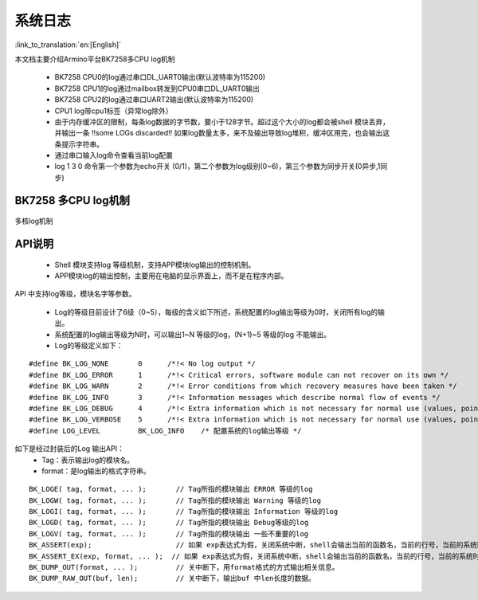 系统日志
===================

:link_to_translation:`en:[English]`

本文档主要介绍Armino平台BK7258多CPU log机制

 - BK7258 CPU0的log通过串口DL_UART0输出(默认波特率为115200)
 - BK7258 CPU1的log通过mailbox转发到CPU0串口DL_UART0输出
 - BK7258 CPU2的log通过串口UART2输出(默认波特率为115200)
 - CPU1 log带cpu1标签（异常log除外）
 - 由于内存缓冲区的限制，每条log数据的字节数，要小于128字节。超过这个大小的log都会被shell 模块丢弃，并输出一条 !!some LOGs discarded!! 如果log数量太多，来不及输出导致log堆积，缓冲区用完，也会输出这条提示字符串。
 - 通过串口输入log命令查看当前log配置
 - log 1 3 0 命令第一个参数为echo开关 (0/1)，第二个参数为log级别(0~6)，第三个参数为同步开关(0异步,1同步)

BK7258 多CPU log机制
------------------------

.. figure:: ../../../_static/log_system.png
    :align: center
    :alt: 多核log机制
    :figclass: align-center

    多核log机制


API说明
------------------------

 - Shell 模块支持log 等级机制，支持APP模块log输出的控制机制。
 - APP模块log的输出控制，主要用在电脑的显示界面上，而不是在程序内部。

API 中支持log等级，模块名字等参数。

 - Log的等级目前设计了6级（0~5），每级的含义如下所述，系统配置的log输出等级为0时，关闭所有log的输出。
 - 系统配置的log输出等级为N时，可以输出1~N 等级的log，(N+1)~5 等级的log 不能输出。
 - Log的等级定义如下：

::

    #define BK_LOG_NONE       0      /*!< No log output */
    #define BK_LOG_ERROR      1      /*!< Critical errors, software module can not recover on its own */
    #define BK_LOG_WARN       2      /*!< Error conditions from which recovery measures have been taken */
    #define BK_LOG_INFO       3      /*!< Information messages which describe normal flow of events */
    #define BK_LOG_DEBUG      4      /*!< Extra information which is not necessary for normal use (values, pointers, sizes, etc). */
    #define BK_LOG_VERBOSE    5      /*!< Extra information which is not necessary for normal use (values, pointers, sizes, etc). */
    #define LOG_LEVEL         BK_LOG_INFO    /* 配置系统的log输出等级 */


如下是经过封装后的Log 输出API：
    - Tag：表示输出log的模块名。
    - format：是log输出的格式字符串。

::

    BK_LOGE( tag, format, ... );       // Tag所指的模块输出 ERROR 等级的log
    BK_LOGW( tag, format, ... );       // Tag所指的模块输出 Warning 等级的log
    BK_LOGI( tag, format, ... );       // Tag所指的模块输出 Information 等级的log
    BK_LOGD( tag, format, ... );       // Tag所指的模块输出 Debug等级的log
    BK_LOGV( tag, format, ... );       // Tag所指的模块输出 一些不重要的log
    BK_ASSERT(exp);                    // 如果 exp表达式为假，关闭系统中断，shell会输出当前的函数名，当前的行号，当前的系统时间等信息。然后输出系统的dump数据（CPU寄存器，内存，栈等信息）
    BK_ASSERT_EX(exp, format, ... );  // 如果 exp表达式为假，关闭系统中断，shell会输出当前的函数名，当前的行号，当前的系统时间，format格式串的相关变量，等信息。然后输出系统的dump数据（CPU寄存器，内存，栈等信息）
    BK_DUMP_OUT(format, ... );         // 关中断下，用format格式的方式输出相关信息。
    BK_DUMP_RAW_OUT(buf, len);         // 关中断下，输出buf 中len长度的数据。

